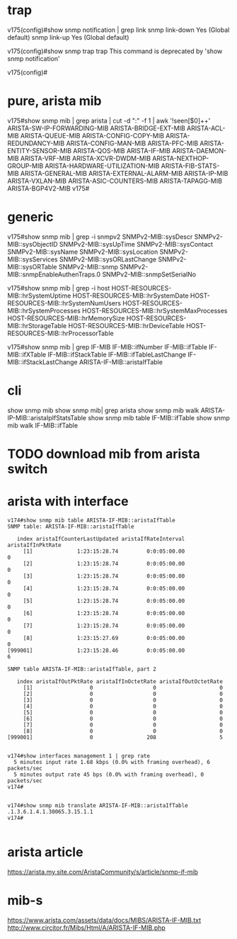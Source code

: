 * trap

v175(config)#show snmp notification | grep link
snmp                  link-down                              Yes (Global default)
snmp                  link-up                                Yes (Global default)

v175(config)#show snmp trap
  trap  This command is deprecated by 'show snmp notification'

v175(config)#

* pure, arista mib

v175#show snmp mib | grep arista | cut -d ":" -f 1 | awk '!seen[$0]++'
ARISTA-SW-IP-FORWARDING-MIB
ARISTA-BRIDGE-EXT-MIB
ARISTA-ACL-MIB
ARISTA-QUEUE-MIB
ARISTA-CONFIG-COPY-MIB
ARISTA-REDUNDANCY-MIB
ARISTA-CONFIG-MAN-MIB
ARISTA-PFC-MIB
ARISTA-ENTITY-SENSOR-MIB
ARISTA-QOS-MIB
ARISTA-IF-MIB
ARISTA-DAEMON-MIB
ARISTA-VRF-MIB
ARISTA-XCVR-DWDM-MIB
ARISTA-NEXTHOP-GROUP-MIB
ARISTA-HARDWARE-UTILIZATION-MIB
ARISTA-FIB-STATS-MIB
ARISTA-GENERAL-MIB
ARISTA-EXTERNAL-ALARM-MIB
ARISTA-IP-MIB
ARISTA-VXLAN-MIB
ARISTA-ASIC-COUNTERS-MIB
ARISTA-TAPAGG-MIB
ARISTA-BGP4V2-MIB
v175#

* generic

v175#show snmp mib | grep -i snmpv2
SNMPv2-MIB::sysDescr
SNMPv2-MIB::sysObjectID
SNMPv2-MIB::sysUpTime
SNMPv2-MIB::sysContact
SNMPv2-MIB::sysName
SNMPv2-MIB::sysLocation
SNMPv2-MIB::sysServices
SNMPv2-MIB::sysORLastChange
SNMPv2-MIB::sysORTable
SNMPv2-MIB::snmp
SNMPv2-MIB::snmpEnableAuthenTraps.0
SNMPv2-MIB::snmpSetSerialNo

v175#show snmp mib | grep -i host
HOST-RESOURCES-MIB::hrSystemUptime
HOST-RESOURCES-MIB::hrSystemDate
HOST-RESOURCES-MIB::hrSystemNumUsers
HOST-RESOURCES-MIB::hrSystemProcesses
HOST-RESOURCES-MIB::hrSystemMaxProcesses
HOST-RESOURCES-MIB::hrMemorySize
HOST-RESOURCES-MIB::hrStorageTable
HOST-RESOURCES-MIB::hrDeviceTable
HOST-RESOURCES-MIB::hrProcessorTable

v175#show snmp mib | grep IF-MIB
IF-MIB::ifNumber
IF-MIB::ifTable
IF-MIB::ifXTable
IF-MIB::ifStackTable
IF-MIB::ifTableLastChange
IF-MIB::ifStackLastChange
ARISTA-IF-MIB::aristaIfTable

* cli

  show snmp mib
  show snmp mib| grep arista
  show snmp mib walk ARISTA-IP-MIB::aristaIpIfStatsTable
  show snmp mib table IF-MIB::ifTable
  show snmp mib walk IF-MIB::ifTable


* TODO download mib from arista switch
* arista with interface

#+BEGIN_SRC 
v174#show snmp mib table ARISTA-IF-MIB::aristaIfTable
SNMP table: ARISTA-IF-MIB::aristaIfTable

   index aristaIfCounterLastUpdated aristaIfRateInterval aristaIfInPktRate
     [1]              1:23:15:28.74         0:0:05:00.00                 0
     [2]              1:23:15:28.74         0:0:05:00.00                 0
     [3]              1:23:15:28.74         0:0:05:00.00                 0
     [4]              1:23:15:28.74         0:0:05:00.00                 0
     [5]              1:23:15:28.74         0:0:05:00.00                 0
     [6]              1:23:15:28.74         0:0:05:00.00                 0
     [7]              1:23:15:28.74         0:0:05:00.00                 0
     [8]              1:23:15:27.69         0:0:05:00.00                 0
[999001]              1:23:15:28.46         0:0:05:00.00                 6

SNMP table ARISTA-IF-MIB::aristaIfTable, part 2

   index aristaIfOutPktRate aristaIfInOctetRate aristaIfOutOctetRate
     [1]                  0                   0                    0
     [2]                  0                   0                    0
     [3]                  0                   0                    0
     [4]                  0                   0                    0
     [5]                  0                   0                    0
     [6]                  0                   0                    0
     [7]                  0                   0                    0
     [8]                  0                   0                    0
[999001]                  0                 208                    5

#+END_SRC

#+BEGIN_SRC 
v174#show interfaces management 1 | grep rate
  5 minutes input rate 1.68 kbps (0.0% with framing overhead), 6 packets/sec
  5 minutes output rate 45 bps (0.0% with framing overhead), 0 packets/sec
v174#

#+END_SRC

#+BEGIN_SRC 
v174#show snmp mib translate ARISTA-IF-MIB::aristaIfTable
.1.3.6.1.4.1.30065.3.15.1.1
v174#

#+END_SRC

* arista article

https://arista.my.site.com/AristaCommunity/s/article/snmp-if-mib

* mib-s

https://www.arista.com/assets/data/docs/MIBS/ARISTA-IF-MIB.txt
http://www.circitor.fr/Mibs/Html/A/ARISTA-IF-MIB.php
